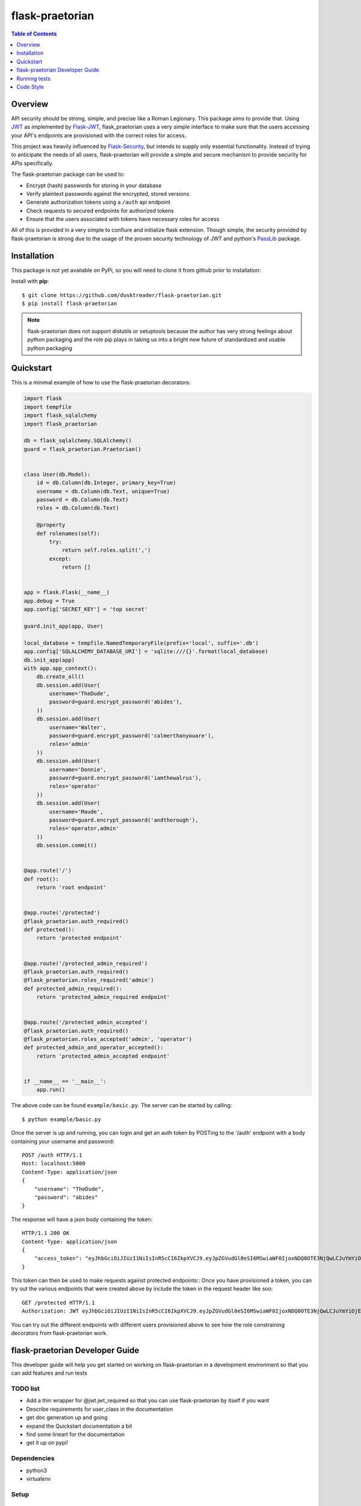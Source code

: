 ******************
 flask-praetorian
******************

.. contents:: Table of Contents
   :depth: 1

Overview
========

API security should be strong, simple, and precise like a Roman Legionary.
This package aims to provide that. Using `JWT <https://jwt.io/>`_ as
implemented by `Flask-JWT <https://pythonhosted.org/Flask-JWT/>`_,
flask_praetorian uses a very simple interface to make sure that the users
accessing your API's endpoints are provisioned with the correct roles for
access.

This project was heavily influenced by
`Flask-Security <https://pythonhosted.org/Flask-Security/>`_, but intends
to supply only essential functionality. Instead of trying to anticipate the
needs of all users, flask-praetorian will provide a simple and secure mechanism
to provide security for APIs specifically.

The flask-praetorian package can be used to:

* Encrypt (hash) passwords for storing in your database
* Verify plaintext passwords against the encrypted, stored versions
* Generate authorization tokens using a ``/auth`` api endpoint
* Check requests to secured endpoints for authorized tokens
* Ensure that the users associated with tokens have necessary roles for access

All of this is provided in a very simple to confiure and initialize flask
extension. Though simple, the security provided by flask-praetorian is strong
due to the usage of the proven security technology of JWT
and python's `PassLib <http://pythonhosted.org/passlib/>`_ package.

Installation
============

This package is not yet available on PyPi, so you will need to clone it from
github prior to installation:

Install with **pip**::

$ git clone https://github.com/dusktreader/flask-praetorian.git
$ pip install flask-praetorian

.. note::

    flask-praetorian does not support distutils or setuptools because the
    author has very strong feelings about python packaging and the role pip
    plays in taking us into a bright new future of standardized and usable
    python packaging

Quickstart
==========

This is a minimal example of how to use the flask-praetorian decorators:

.. code-block:: python

    import flask
    import tempfile
    import flask_sqlalchemy
    import flask_praetorian

    db = flask_sqlalchemy.SQLAlchemy()
    guard = flask_praetorian.Praetorian()


    class User(db.Model):
        id = db.Column(db.Integer, primary_key=True)
        username = db.Column(db.Text, unique=True)
        password = db.Column(db.Text)
        roles = db.Column(db.Text)

        @property
        def rolenames(self):
            try:
                return self.roles.split(',')
            except:
                return []


    app = flask.Flask(__name__)
    app.debug = True
    app.config['SECRET_KEY'] = 'top secret'

    guard.init_app(app, User)

    local_database = tempfile.NamedTemporaryFile(prefix='local', suffix='.db')
    app.config['SQLALCHEMY_DATABASE_URI'] = 'sqlite:///{}'.format(local_database)
    db.init_app(app)
    with app.app_context():
        db.create_all()
        db.session.add(User(
            username='TheDude',
            password=guard.encrypt_password('abides'),
        ))
        db.session.add(User(
            username='Walter',
            password=guard.encrypt_password('calmerthanyouare'),
            roles='admin'
        ))
        db.session.add(User(
            username='Donnie',
            password=guard.encrypt_password('iamthewalrus'),
            roles='operator'
        ))
        db.session.add(User(
            username='Maude',
            password=guard.encrypt_password('andthorough'),
            roles='operator,admin'
        ))
        db.session.commit()


    @app.route('/')
    def root():
        return 'root endpoint'


    @app.route('/protected')
    @flask_praetorian.auth_required()
    def protected():
        return 'protected endpoint'


    @app.route('/protected_admin_required')
    @flask_praetorian.auth_required()
    @flask_praetorian.roles_required('admin')
    def protected_admin_required():
        return 'protected_admin_required endpoint'


    @app.route('/protected_admin_accepted')
    @flask_praetorian.auth_required()
    @flask_praetorian.roles_accepted('admin', 'operator')
    def protected_admin_and_operator_accepted():
        return 'protected_admin_accepted endpoint'


    if __name__ == '__main__':
        app.run()

The above code can be found ``example/basic.py``.  The server can be started by
calling::

$ python example/basic.py

Once the server is up and running, you can login and get an auth token
by POSTing to the '/auth' endpoint with a body containing your username and
password::

    POST /auth HTTP/1.1
    Host: localhost:5000
    Content-Type: application/json
    {
        "username": "TheDude",
        "password": "abides"
    }

The response will have a json body containing the token::

    HTTP/1.1 200 OK
    Content-Type: application/json
    {
        "access_token": "eyJhbGciOiJIUzI1NiIsInR5cCI6IkpXVCJ9.eyJpZGVudGl0eSI6MSwiaWF0IjoxNDQ0OTE3NjQwLCJuYmYiOjE0NDQ5MTc2NDAsImV4cCI6MTQ0NDkxNzk0MH0.KPmI6WSjRjlpzecPvs3q_T3cJQvAgJvaQAPtk1abC_E"
    }

This token can then be used to make requests against protected endpoints::
Once you have provisioned a token, you can try out the various endpoints that
were created above by include the token in the request header like soo::

    GET /protected HTTP/1.1
    Authorization: JWT eyJhbGciOiJIUzI1NiIsInR5cCI6IkpXVCJ9.eyJpZGVudGl0eSI6MSwiaWF0IjoxNDQ0OTE3NjQwLCJuYmYiOjE0NDQ5MTc2NDAsImV4cCI6MTQ0NDkxNzk0MH0.KPmI6WSjRjlpzecPvs3q_T3cJQvAgJvaQAPtk1abC_E

You can try out the different endpoints with different users provisioned above
to see how the role constraining decorators from flask-praetorian work.

flask-praetorian Developer Guide
================================

This developer guide will help you get started on working on flask-praetorian
in a development environment so that you can add features and run tests

TODO list
---------

* Add a thin wrapper for @jwt.jwt_required so that you can use flask-praetorian
  by itself if you want
* Describe requirements for user_class in the documentation
* get doc generation up and going
* expand the Quickstart documentation a bit
* find some lineart for the documentation
* get it up on pypi!

Dependencies
------------

* python3
* virtualenv

Setup
-----

Create a virtualenv
...................

You should set up your virtualenv using python3::

$ virtualenv --python=python3 env
$ source env/bin/activate

Install the package for development
...................................

In order to install the package for development and to include all its
dependencies (via pip), execute this command::

$ pip install -e .[dev]

The full list of dependencies can be found in ``setup.py``

Running tests
=============

Invokation
----------

This project uses `pytest <http://doc.pytest.org/en/latest/>`_ for its unit
testing.

Tests are executed by invoking pytest directly from the root of the project::

$ py.test -ra test

The ``-ra`` option is recommended as it will report skipped tests

Generating the documentation
----------------------------

Simply execute the following script within an active virtual environment::

  $ bin/generate-docs

This will generate html documentation in docs/build

In the future, we will probably add extra arguments that will allow generation
of pdf or latex output for the docs as well.

Adding further documentation
----------------------------

The majority of the automatically generated developer's guide is produced
from `python docstrings <https://www.python.org/dev/peps/pep-0257/>`_

This project uses the sphinx extension
`sphinx-apidoc <http://www.sphinx-doc.org/en/stable/man/sphinx-apidoc.html>`_
to generate help pages from the docstrings at the module, class, and function
level.

There are several `special keywords
<http://www.sphinx-doc.org/en/stable/domains.html#info-field-lists>`_
that can be added to docstrings that have
special significance for sphinx. The most useful of these are the ``:param:``
and ``:return:`` keywords.

Items can be added to the project-wide todo list and notes that is shown in the
/help endpoint

Here is an example method with marked up docstring:

.. code-block:: python

  def some_method(param1, param2):
      """
      This is a method that does stuff

      :param: param1: This is the first param
      :param: param2: This is the second param
      :return: A string that says 'yo'
      .. todo:: Make this method more awesomer
      .. note:: This is just a lame example
      """
      return 'yo'

Code Style
==========

This project uses the style constraints `described in pep8
<https://www.python.org/dev/peps/pep-0008/>`_

Please follow the style guide as stated. Also, please enforce the style guide
during code reviews.

Useful tools
------------

reStructuredText viewer
.......................

reStructuredText documents can be previewed as they are edited on your
workstation using a tool called `restview <https://mg.pov.lt/restview/>`_. It
is indispensible when updating this README.rst document or one of the templates
for the autognerated sphinx documentation.


flake8
......

The `flake8 tool <https://pypi.python.org/pypi/flake8>`_ is very useful for
checking for compliant code style. It can be easily installed through pip::

  $ pip install flake8

The flake8 tool is invoked by targeting a specific source directory::

  $ flake8 flask_praetorian

Particular directories and source files may also be targeted directly

vim Editor plugin
`````````````````

The `vim-flake8 <https://github.com/nvie/vim-flake8>`_ plugin for vim is very
useful for identifying style issues inside the vim editor. the ``vim-flake8``
plugin is most easily added by using
`pathogen <https://github.com/tpope/vim-pathogen>`_.

The following vim binding is useful to execute the flake8 check on write for
all python source files::

  # autocmd BufWritePost *.py call Flake8()

It is most useful to include that in your ``.vimrc`` file

